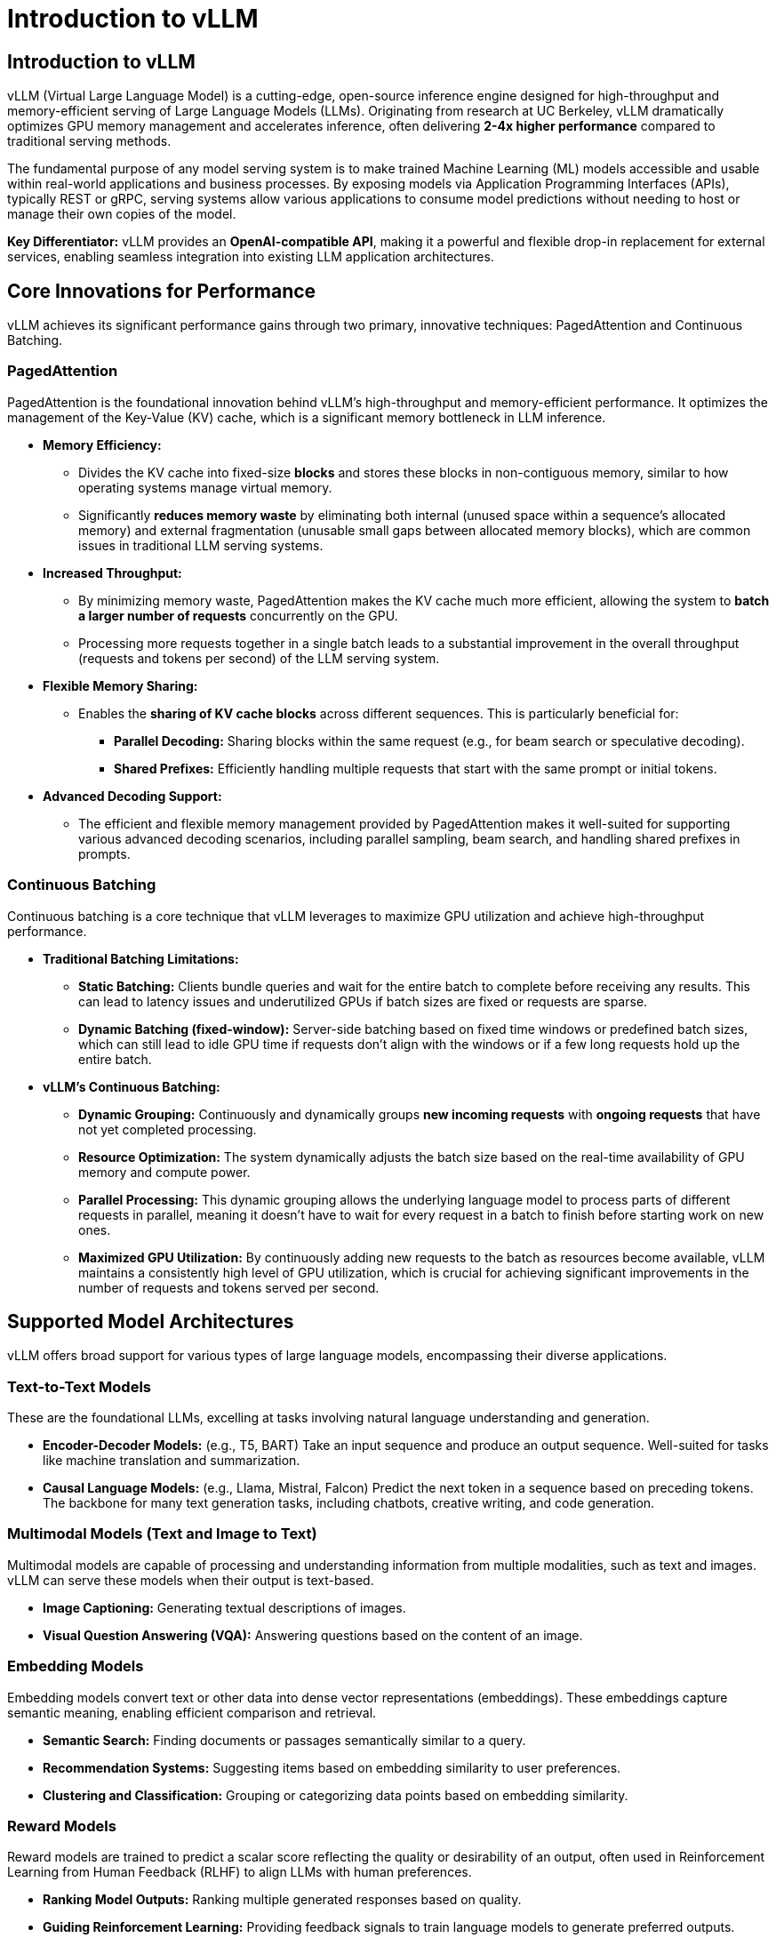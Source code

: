= Introduction to vLLM

== Introduction to vLLM

vLLM (Virtual Large Language Model) is a cutting-edge, open-source inference engine designed for high-throughput and memory-efficient serving of Large Language Models (LLMs). Originating from research at UC Berkeley, vLLM dramatically optimizes GPU memory management and accelerates inference, often delivering *2-4x higher performance* compared to traditional serving methods.

The fundamental purpose of any model serving system is to make trained Machine Learning (ML) models accessible and usable within real-world applications and business processes. By exposing models via Application Programming Interfaces (APIs), typically REST or gRPC, serving systems allow various applications to consume model predictions without needing to host or manage their own copies of the model.

*Key Differentiator:* vLLM provides an *OpenAI-compatible API*, making it a powerful and flexible drop-in replacement for external services, enabling seamless integration into existing LLM application architectures.

== Core Innovations for Performance

vLLM achieves its significant performance gains through two primary, innovative techniques: PagedAttention and Continuous Batching.

=== PagedAttention

PagedAttention is the foundational innovation behind vLLM's high-throughput and memory-efficient performance. It optimizes the management of the Key-Value (KV) cache, which is a significant memory bottleneck in LLM inference.

* **Memory Efficiency:**
    ** Divides the KV cache into fixed-size *blocks* and stores these blocks in non-contiguous memory, similar to how operating systems manage virtual memory.
    ** Significantly *reduces memory waste* by eliminating both internal (unused space within a sequence's allocated memory) and external fragmentation (unusable small gaps between allocated memory blocks), which are common issues in traditional LLM serving systems.
* **Increased Throughput:**
    ** By minimizing memory waste, PagedAttention makes the KV cache much more efficient, allowing the system to *batch a larger number of requests* concurrently on the GPU.
    ** Processing more requests together in a single batch leads to a substantial improvement in the overall throughput (requests and tokens per second) of the LLM serving system.
* **Flexible Memory Sharing:**
   *** Enables the *sharing of KV cache blocks* across different sequences. This is particularly beneficial for:
        ** **Parallel Decoding:** Sharing blocks within the same request (e.g., for beam search or speculative decoding).
        ** **Shared Prefixes:** Efficiently handling multiple requests that start with the same prompt or initial tokens.
* **Advanced Decoding Support:**
    ** The efficient and flexible memory management provided by PagedAttention makes it well-suited for supporting various advanced decoding scenarios, including parallel sampling, beam search, and handling shared prefixes in prompts.

=== Continuous Batching

Continuous batching is a core technique that vLLM leverages to maximize GPU utilization and achieve high-throughput performance.

* **Traditional Batching Limitations:**
    ** *Static Batching:* Clients bundle queries and wait for the entire batch to complete before receiving any results. This can lead to latency issues and underutilized GPUs if batch sizes are fixed or requests are sparse.
    ** *Dynamic Batching (fixed-window):* Server-side batching based on fixed time windows or predefined batch sizes, which can still lead to idle GPU time if requests don't align with the windows or if a few long requests hold up the entire batch.
* **vLLM's Continuous Batching:**
    ** **Dynamic Grouping:** Continuously and dynamically groups *new incoming requests* with *ongoing requests* that have not yet completed processing.
    ** **Resource Optimization:** The system dynamically adjusts the batch size based on the real-time availability of GPU memory and compute power.
    ** **Parallel Processing:** This dynamic grouping allows the underlying language model to process parts of different requests in parallel, meaning it doesn't have to wait for every request in a batch to finish before starting work on new ones.
    ** **Maximized GPU Utilization:** By continuously adding new requests to the batch as resources become available, vLLM maintains a consistently high level of GPU utilization, which is crucial for achieving significant improvements in the number of requests and tokens served per second.

== Supported Model Architectures

vLLM offers broad support for various types of large language models, encompassing their diverse applications.

=== Text-to-Text Models

These are the foundational LLMs, excelling at tasks involving natural language understanding and generation.

 * **Encoder-Decoder Models:** (e.g., T5, BART) Take an input sequence and produce an output sequence. Well-suited for tasks like machine translation and summarization.
 * **Causal Language Models:** (e.g., Llama, Mistral, Falcon) Predict the next token in a sequence based on preceding tokens. The backbone for many text generation tasks, including chatbots, creative writing, and code generation.

=== Multimodal Models (Text and Image to Text)

Multimodal models are capable of processing and understanding information from multiple modalities, such as text and images. vLLM can serve these models when their output is text-based.

 * **Image Captioning:** Generating textual descriptions of images.
 * **Visual Question Answering (VQA):** Answering questions based on the content of an image.

=== Embedding Models

Embedding models convert text or other data into dense vector representations (embeddings). These embeddings capture semantic meaning, enabling efficient comparison and retrieval.

 * **Semantic Search:** Finding documents or passages semantically similar to a query.
 * **Recommendation Systems:** Suggesting items based on embedding similarity to user preferences.
 * **Clustering and Classification:** Grouping or categorizing data points based on embedding similarity.

=== Reward Models

Reward models are trained to predict a scalar score reflecting the quality or desirability of an output, often used in Reinforcement Learning from Human Feedback (RLHF) to align LLMs with human preferences.

* **Ranking Model Outputs:** Ranking multiple generated responses based on quality.
* **Guiding Reinforcement Learning:** Providing feedback signals to train language models to generate preferred outputs.

=== Specialized Architectures

vLLM continuously adds support for emerging architectures, including:

* **Mamba Models:** Represent a recent advancement in sequence modeling, offering an alternative to Transformer architectures, particularly for long-sequence tasks, via their Selective State Space (SSS) layer.
* **Mixture of Experts (MoE) Models:** Architectures that route inputs to a subset of "expert" sub-networks, enabling very large models with efficient sparse activation.

== Scaling LLM Inference with vLLM

Large Language Models often require significant computational resources. To overcome these limitations and achieve scalability, vLLM integrates with and leverages various distributed computing techniques.

=== Distributed Inference Frameworks

vLLM can orchestrate its operations across multiple nodes and GPUs using established distributed frameworks:

* **Ray:** A powerful framework for building distributed applications, providing tools for managing distributed actors, task scheduling, and resource management. vLLM uses Ray to coordinate its distributed workers.
* **Multiprocessing:** For simpler setups involving multiple GPUs within a single node, vLLM can also utilize Python's built-in `multiprocessing` library to manage its distributed processes.

=== Parallelism Techniques

vLLM employs various methods to parallelize computations across multiple devices, often in conjunction with model sharding (splitting the model across devices).

 * **Tensor Parallelism:**
    ** *Concept:* Shards individual model layers (e.g., weight matrices) across multiple GPUs *within a node*. Large tensor computations are distributed and executed in parallel.
    ** *Use Case:* Typically used in single-node, multi-GPU configurations to fit very large layers into memory and accelerate their computation.
 * **Pipeline Parallelism:**
    ** *Concept:* Splits the entire model into sequential *stages*, with each stage executed on a different device (GPU). Activations are passed between neighboring stages as data flows through the model.
    ** *Use Case:* Employed when the entire model is too large to fit on a single device, often across multiple nodes.
 * **Data Parallelism (DP) with Data Parallel Attention:**
    ** *Concept:* Routes individual requests (data) to different vLLM engines running in parallel. For specific layers (like MoE layers), the data-parallel engines can collaborate, sharding experts across all workers (data parallel and tensor parallel).
    ** *Use Case:* Particularly important for models with a small number of Key-Value (KV) Attention heads (e.g., DeepSeekV3, Qwen3), where traditional tensor parallelism might lead to wasteful KV Cache duplication. Data Parallelism allows vLLM to scale to a larger number of GPUs in such scenarios by distributing the input data rather than just the model layers.
 * **Expert Parallelism (EP):**
    ** *Concept:* Specialized optimization for Mixture-of-Experts (MoE) model architectures. vLLM efficiently manages the unique routing and computation needs of these models, where different "experts" (sub-networks) are activated based on the input.

== LLM Optimization and Compression

To further enhance inference speed and reduce memory footprint, LLMs can be optimized through various compression techniques. vLLM provides the infrastructure to efficiently serve these optimized models.

=== Quantization

Quantization is the process of reducing the numerical precision of model weights and/or activations, typically from floating-point numbers (e.g., FP32 or FP16) to lower-bit integers (e.g., INT8, INT4) or lower-precision floating-points (e.g., FP8).

* **Benefits of Quantization:**

    ** **Faster Inference:** Less precision requires less processing power to compute, leading to faster computations.
    ** **Reduced Model Size:** Model size is reduced significantly (e.g., by 50% or more for INT4), making storage and transfer more efficient.
    ** **Lower Memory Footprint:** Reduces the GPU memory needed to load and run the model, allowing larger models to fit or more models to be served concurrently.
    ** **Hardware Alignment:** Model precision better aligns with specific GPU hardware features that accelerate lower-precision arithmetic.
    ** **Reduced Operating Costs:** Smaller models are cheaper to store and run, reducing cloud inference costs.

* **The Quantization Trade-off: Accuracy vs. Performance:**
    The main trade-off in quantization is accuracy. Simplifying numerical precision inherently leads to some loss of information from the original model. The "art" of quantization lies in finding the optimal balance: simplifying enough to gain significant speed and size benefits without compromising model accuracy to an unacceptable degree.

* **Common Quantization Types:**
    ** **INT4:** The smallest and potentially fastest precision. It offers the highest compression but carries the highest risk of impacting accuracy.
    ** **INT8:** A common and well-balanced approach, offering good compression and speed-up with often manageable accuracy loss.
    ** **FP8:** A lower-precision floating-point format that attempts to retain more decimal precision than integer types. It can offer better accuracy than INT8 in some cases, especially on newer hardware architectures that provide dedicated hardware support for FP8 computations (e.g., NVIDIA Ada Lovelace and Hopper GPUs).

* **Quantization Scope: Weights vs. Activations:**
    ** **Weights (W):** These are the fixed, learned parameters of the model, similar to the "ingredient amounts" in a recipe. They are determined during training and remain static during inference.
    ** **Activations (A):** These are the dynamic, intermediate computations that change with each specific input, like the "measurements during baking."
    ** **Weight-Only Quantization (e.g., W4A16):** Only the model weights are quantized to lower precision (e.g., 4-bit), while activations remain in a higher precision (e.g., 16-bit float). This primarily reduces model size and loading memory.
    ** **Weight and Activation (W&A) Quantization (e.g., W8A8):** Both weights and activations are quantized to lower precision (e.g., 8-bit). This offers maximum benefits in terms of memory reduction and computational speed-up, as the entire inference pipeline uses lower precision arithmetic.

[NOTE]
LLM Compressor, a tool integrated with the Red Hat OpenShift AI platform, supports various precisions, including INT4 (primarily for weights), INT8 (for both weights and activations), and FP8 (for both weights and activations). FP8 quantization, in particular, is optimized for NVIDIA's newer Ada Lovelace and Hopper GPU architectures due to their dedicated hardware support for FP8 computations.

=== Sparsification

Sparsification is an optimization technique that reduces model size and computation by setting a significant number of model parameters (weights) to zero.

 * **Mechanism:** Values are set to 0, making the weight matrix "sparse."
 * **Types:** Can be *structured* (e.g., 2:4 sparsity, where two out of every four parameters are zero) or *unstructured*.
 * **Hardware Acceleration:** NVIDIA GPUs (Ampere architecture and newer) offer hardware acceleration for specific structured sparsity patterns (e.g., 2:4 sparse matrices), leading to significant performance gains.

== Hardware Compatibility

vLLM is designed to run efficiently on a range of hardware configurations.

[cols="4*",options="header"]
|===
|GPU (Accelerators)
|CPU
|Other AI Accelerators
|Operating System / Python

|NVIDIA CUDA
|Intel/AMD x86
|Google TPU (experimental/community)
|OS: Linux

|AMD ROCm (experimental/community)
|ARM AArch64
|Intel Gaudi (experimental/community)
|Python 3.9 - 3.12

|Intel XPU (experimental/community)
|Apple Silicon (macOS)
|AWS Neuron (experimental/community)
|
|===

[NOTE]
Various combinations of hardware may have additional installation and configuration requirements. Always refer to the official vLLM installation documentation: https://docs.vllm.ai/en/latest/getting_started/installation.html[Official vLLM Documentation, window=_blank].

== Enabling Advanced LLM Capabilities (Tool/Function Calling)

While vLLM is an inference engine and does not inherently provide the intelligence for generating tool calls or structured outputs, its core contribution is providing the *highly efficient and scalable infrastructure* to serve language models that *are designed or prompted* to perform these advanced tasks. This makes their practical use in applications feasible and performant.

* **Tool/Function Calling:** This involves a language model determining the need to interact with external tools, generating a structured call (including function name and parameters), and processing the tool's result to formulate a final response. vLLM ensures the language model orchestrating this process is served efficiently and reliably.
* **Structured Outputs:** This refers to a language model's ability to generate responses in a specific, predefined format (e.g., JSON, XML, CSV). This is crucial for integrating LLMs with other systems and enabling automated downstream processing. vLLM provides the fast and reliable inference infrastructure for models adept at generating structured outputs.

[NOTE]
*Key Takeaway:* The specific logic for generating function calls or structured outputs resides within the language model itself and is handled by your application code. vLLM's role is to act as the high-performance server that enables these capable models to operate effectively, ensuring speed and efficiency in your applications utilizing these advanced features.